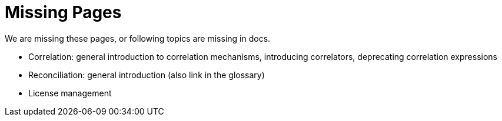= Missing Pages
:page-visibility: system

We are missing these pages, or following topics are missing in docs.

* Correlation: general introduction to correlation mechanisms, introducing correlators, deprecating correlation expressions
* Reconciliation: general introduction (also link in the glossary)
* License management
